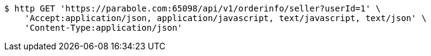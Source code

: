 [source,bash]
----
$ http GET 'https://parabole.com:65098/api/v1/orderinfo/seller?userId=1' \
    'Accept:application/json, application/javascript, text/javascript, text/json' \
    'Content-Type:application/json'
----
